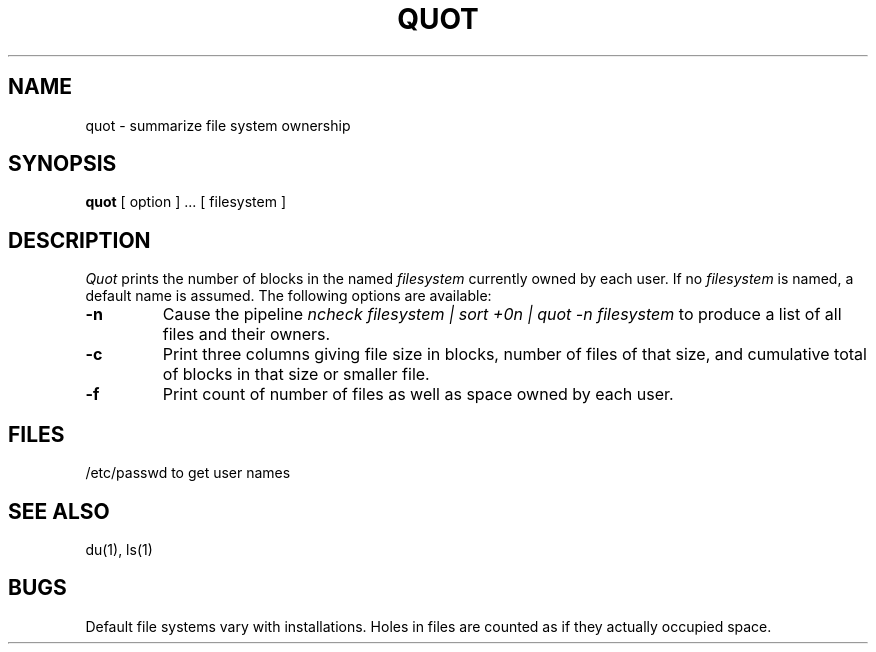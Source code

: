 .TH QUOT 8
.SH NAME
quot \- summarize file system ownership
.SH SYNOPSIS
.B quot
[ option ] ...
[ filesystem ]
.SH DESCRIPTION
.I Quot
prints the number of blocks in the named
.I filesystem
currently owned by each user.
If no 
.I filesystem
is named, a default name is assumed.
The following options are available:
.TP
.B \-\^n
Cause the pipeline
.I "ncheck filesystem | sort +0n | quot \-n filesystem
to produce a list of all files and their owners.
.TP
.B \-\^c
Print three columns giving file size in blocks, number of
files of that size, and cumulative total of blocks
in that size or smaller file.
.TP
.B \-\^f
Print count of number of files as well as space owned by each user.
.SH FILES
/etc/passwd	to get user names
.SH "SEE ALSO"
du(1), ls(1)
.SH BUGS
Default file systems vary with installations.
Holes in files are counted as if they actually occupied space.
